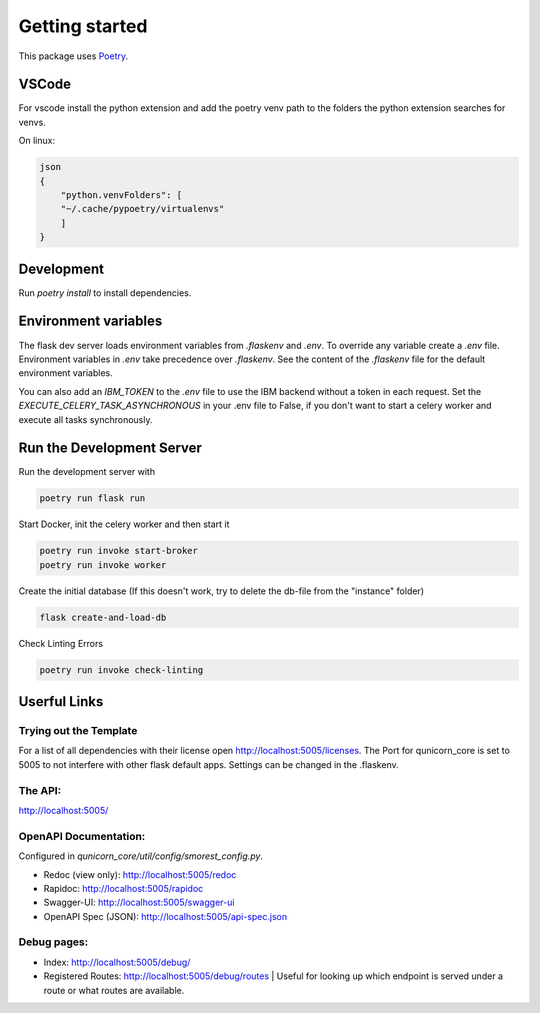 Getting started
=====================


This package uses `Poetry <https://python-poetry.org/docs//>`_.

VSCode
################

For vscode install the python extension and add the poetry venv path to the folders the python extension searches for
venvs.

On linux:

.. code-block:: bash

    json
    {
        "python.venvFolders": [
        "~/.cache/pypoetry/virtualenvs"
        ]
    }

Development
################

Run `poetry install` to install dependencies.

Environment variables
#########################

The flask dev server loads environment variables from `.flaskenv` and `.env`.
To override any variable create a `.env` file.
Environment variables in `.env` take precedence over `.flaskenv`.
See the content of the `.flaskenv` file for the default environment variables.

You can also add an `IBM_TOKEN` to the `.env` file to use the IBM backend without a token in each request.
Set the `EXECUTE_CELERY_TASK_ASYNCHRONOUS` in your .env file to False, if you don't want to start a
celery worker and execute all tasks synchronously.

Run the Development Server
###########################

Run the development server with

.. code-block:: bash

   poetry run flask run


Start Docker, init the celery worker and then start it

.. code-block:: bash

   poetry run invoke start-broker
   poetry run invoke worker


Create the initial database (If this doesn't work, try to delete the db-file from the "instance" folder)

.. code-block:: bash

   flask create-and-load-db

Check Linting Errors

.. code-block:: bash

   poetry run invoke check-linting

Userful Links
#####################

Trying out the Template
************************

For a list of all dependencies with their license open http://localhost:5005/licenses.
The Port for qunicorn_core is set to 5005 to not interfere with other flask default apps.
Settings can be changed in the .flaskenv.

The API:
**********************

http://localhost:5005/

OpenAPI Documentation:
**********************

Configured in `qunicorn_core/util/config/smorest_config.py`.

* Redoc (view only): http://localhost:5005/redoc
* Rapidoc: http://localhost:5005/rapidoc
* Swagger-UI: http://localhost:5005/swagger-ui
* OpenAPI Spec (JSON): http://localhost:5005/api-spec.json

Debug pages:
**********************

* Index: http://localhost:5005/debug/
* Registered Routes: http://localhost:5005/debug/routes | Useful for looking up which endpoint is served under a route or what routes are available.

